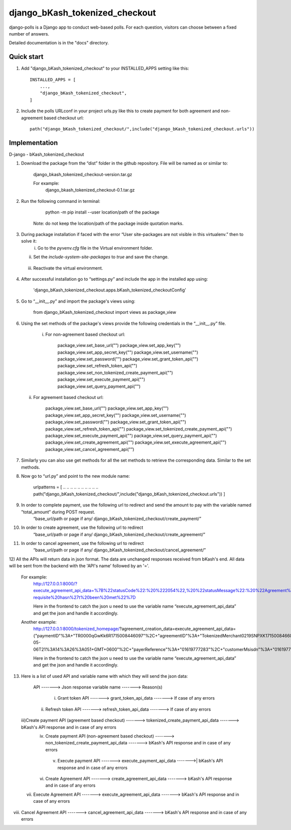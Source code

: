 ===============================
django_bKash_tokenized_checkout
===============================

django-polls is a Django app to conduct web-based polls. For each
question, visitors can choose between a fixed number of answers.

Detailed documentation is in the "docs" directory.

Quick start
-----------

1. Add "django_bKash_tokenized_checkout" to your INSTALLED_APPS setting like this::

        INSTALLED_APPS = [
            ...,
            "django_bKash_tokenized_checkout",
        ]

2. Include the polls URLconf in your project urls.py like this to create payment for both agreement and non-agreement based checkout url::

        path("django_bKash_tokenized_checkout/",include("django_bKash_tokenized_checkout.urls"))


Implementation
--------------

D-jango - bKash_tokenized_checkout

1) Download the package from the “dist” folder in the github repository. File will be named as or similar to:
	
    django_bkash_tokenized_checkout-version.tar.gz
	
    For example:
	django_bkash_tokenized_checkout-0.1.tar.gz

2) Run the following command in terminal:

        python -m pip install --user location/path of the package

    Note: do not keep the location/path of the package inside quotation marks.

3) During package installation if faced with the error “User site-packages are not visible in this virtualenv.” then to solve it:
    i) Go to the `pyvenv.cfg` file in the Virtual environment folder.
   ii) Set the `include-system-site-packages` to `true` and save the change.
  iii) Reactivate the virtual environment.

4) After successful installation go to “settings.py” and include the app in the installed app using:

        'django_bKash_tokenized_checkout.apps.bKash_tokenized_checkoutConfig'

5) Go to “__init__.py” and import the package's views using:
	
        from django_bKash_tokenized_checkout import views as package_view


6) Using the set methods of the package's views provide the following credentials in the “__init__.py” file.

    i) For non-agreement based checkout url:

        package_view.set_base_url("")
        package_view.set_app_key("")
        package_view.set_app_secret_key("")
        package_view.set_username("")
        package_view.set_password("")
        package_view.set_grant_token_api("")
        package_view.set_refresh_token_api("")
        package_view.set_non_tokenized_create_payment_api("")
        package_view.set_execute_payment_api("")
        package_view.set_query_payment_api("")

   ii) For agreement based checkout url:

        package_view.set_base_url("")
        package_view.set_app_key("")
        package_view.set_app_secret_key("")
        package_view.set_username("")
        package_view.set_password("")
        package_view.set_grant_token_api("")
        package_view.set_refresh_token_api("")
        package_view.set_tokenized_create_payment_api("")
        package_view.set_execute_payment_api("")
        package_view.set_query_payment_api("")
        package_view.set_create_agreement_api("")
        package_view.set_execute_agreement_api("")
        package_view.set_cancel_agreement_api("”)

7) Similarly you can also use get methods for all the set methods to retrieve the corresponding data. Similar to the set methods.

8) Now go to “url.py” and point to the new module name:
        
        urlpatterns = [
        .. .. .. .. .. .. .. .. .. ..
        path("django_bKash_tokenized_checkout/",include("django_bKash_tokenized_checkout.urls"))
        ]

9) In order to complete payment, use the following url to redirect and send the amount to pay with the variable named "total_amount” during POST request.
        “base_url/path or page if any/ django_bKash_tokenized_checkout/create_payment/”

10) In order to create agreement, use the following url to redirect
        “base_url/path or page if any/ django_bKash_tokenized_checkout/create_agreement/”

11) In order to cancel agreement, use the following url to redirect
        “base_url/path or page if any/ django_bKash_tokenized_checkout/cancel_agreement/”

12) All the APIs will return data in json format. The data are unchanged responses received from bKash's end.
All data will be sent from the backend with the 'API's name' followed by an '='.
	
    For example:
        http://127.0.0.1:8000/?execute_agreement_api_data=%7B%22statusCode%22:%20%222054%22,%20%22statusMessage%22:%20%22Agreement%20execution%20pre-requisite%20hasn%27t%20been%20met%22%7D

        Here in the frontend to catch the json u need to use the variable name “execute_agreement_api_data” and get the json and handle it accordingly.

    Another example:
        http://127.0.0.1:8000/tokenized_homepage/?agreement_creation_data=execute_agreement_api_data={"paymentID"%3A+"TR0000qGwKk6R1715008446097"%2C+"agreementID"%3A+"TokenizedMerchant0219SNPXK1715008466051"%2C+"agreementStatus"%3A+"Completed"%2C+"agreementExecuteTime"%3A+"2024-05-06T21%3A14%3A26%3A051+GMT+0600"%2C+"payerReference"%3A+"01619777283"%2C+"customerMsisdn"%3A+"01619777283"%2C+"statusCode"%3A+"0000"%2C+"statusMessage"%3A+"Successful"}

        Here in the frontend to catch the json u need to use the variable name “execute_agreement_api_data” and get the json and handle it accordingly.

13) Here is a list of used API and variable name with which they will send the json data:


          API -------> Json response variable name  -------> Reason(s)             
   i) Grant token API  ------->  grant_token_api_data  ------->  If case of any errors
  ii) Refresh token API  ------->  refresh_token_api_data   ------->  If case of any errors
 iii)Create payment API (agreement based checkout)  ------->  tokenized_create_payment_api_data  ------->  bKash's API response and in case of any errors                                                                                                                         
  iv) Create payment API (non-agreement based checkout) ------->  non_tokenized_create_payment_api_data -------> bKash's API response and in case of any errors                                                                                               
   v) Execute payment API  ------->  execute_payment_api_data  ------->| bKash's API response and in case of any errors                                                                                                 
  vi) Create Agreement API   -------> create_agreement_api_data   -------> bKash's API response and in case of any errors                                                                                              
 vii) Execute Agreement API   ------->  execute_agreement_api_data -------> bKash's API response and in case of any errors                                                                                                       
viii) Cancel Agreement API   ------->  cancel_agreement_api_data   -------> bKash's API response and in case of any errors                                                                                   



